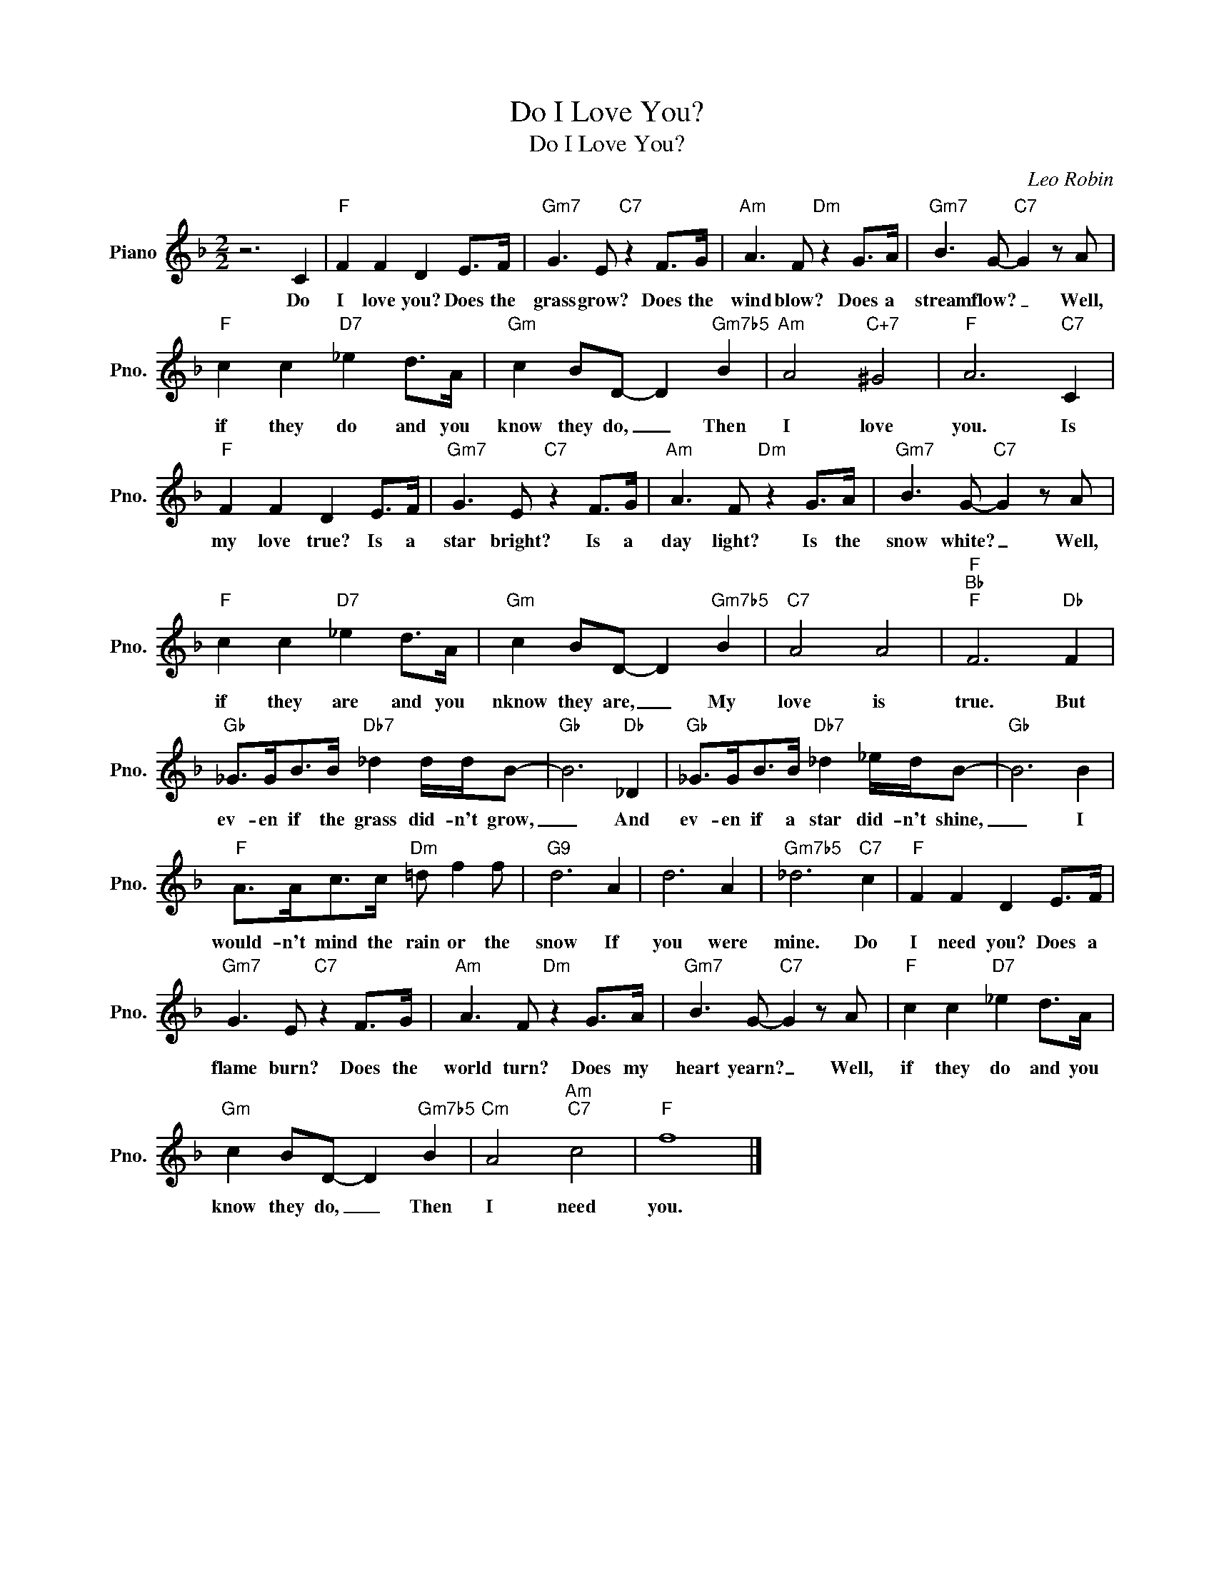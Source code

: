 X:1
T:Do I Love You?
T:Do I Love You?
C:Leo Robin
Z:All Rights Reserved
L:1/8
M:2/2
K:F
V:1 treble nm="Piano" snm="Pno."
%%MIDI program 0
%%MIDI control 7 100
%%MIDI control 10 64
V:1
 z6 C2 |"F" F2 F2 D2 E>F |"Gm7" G3 E"C7" z2 F>G |"Am" A3 F"Dm" z2 G>A |"Gm7" B3 G-"C7" G2 z A | %5
w: Do|I love you? Does the|grass grow? Does the|wind blow? Does a|stream flow? _ Well,|
"F" c2 c2"D7" _e2 d>A |"Gm" c2 BD- D2"Gm7b5" B2 |"Am" A4"C+7" ^G4 |"F" A6"C7" C2 | %9
w: if they do and you|know they do, _ Then|I love|you. Is|
"F" F2 F2 D2 E>F |"Gm7" G3 E"C7" z2 F>G |"Am" A3 F"Dm" z2 G>A |"Gm7" B3 G-"C7" G2 z A | %13
w: my love true? Is a|star bright? Is a|day light? Is the|snow white? _ Well,|
"F" c2 c2"D7" _e2 d>A |"Gm" c2 BD- D2"Gm7b5" B2 |"C7" A4 A4 |"F""Bb""F" F6"Db" F2 | %17
w: if they are and you|nknow they are, _ My|love is|true. But|
"Gb" _G>GB>B"Db7" _d2 d/d/B- |"Gb" B6"Db" _D2 |"Gb" _G>GB>B"Db7" _d2 _e/d/B- |"Gb" B6 B2 | %21
w: ev- en if the grass did- n't grow,|_ And|ev- en if a star did- n't shine,|_ I|
"F" A>Ac>c"Dm" =d f2 f |"G9" d6 A2 | d6 A2 |"Gm7b5" _d6"C7" c2 |"F" F2 F2 D2 E>F | %26
w: would- n't mind the rain or the|snow If|you were|mine. Do|I need you? Does a|
"Gm7" G3 E"C7" z2 F>G |"Am" A3 F"Dm" z2 G>A |"Gm7" B3 G-"C7" G2 z A |"F" c2 c2"D7" _e2 d>A | %30
w: flame burn? Does the|world turn? Does my|heart yearn? _ Well,|if they do and you|
"Gm" c2 BD- D2"Gm7b5" B2 |"Cm" A4"Am""C7" c4 |"F" f8 |] %33
w: know they do, _ Then|I need|you.|

